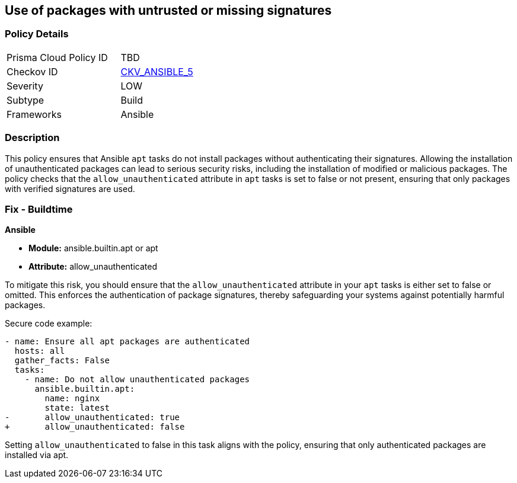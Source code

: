 == Use of packages with untrusted or missing signatures

=== Policy Details 

[width=45%]
[cols="1,1"]
|=== 
|Prisma Cloud Policy ID 
| TBD

|Checkov ID 
| https://github.com/bridgecrewio/checkov/blob/main/checkov/ansible/checks/task/builtin/AptAllowUnauthenticated.py[CKV_ANSIBLE_5]

|Severity
|LOW

|Subtype
|Build

|Frameworks
|Ansible

|=== 

=== Description

This policy ensures that Ansible `apt` tasks do not install packages without authenticating their signatures. Allowing the installation of unauthenticated packages can lead to serious security risks, including the installation of modified or malicious packages. The policy checks that the `allow_unauthenticated` attribute in `apt` tasks is set to false or not present, ensuring that only packages with verified signatures are used.

=== Fix - Buildtime

*Ansible*

* *Module:* ansible.builtin.apt or apt
* *Attribute:* allow_unauthenticated

To mitigate this risk, you should ensure that the `allow_unauthenticated` attribute in your `apt` tasks is either set to false or omitted. This enforces the authentication of package signatures, thereby safeguarding your systems against potentially harmful packages.

Secure code example:

[source,yaml]
----
- name: Ensure all apt packages are authenticated
  hosts: all
  gather_facts: False
  tasks:
    - name: Do not allow unauthenticated packages
      ansible.builtin.apt:
        name: nginx
        state: latest
-       allow_unauthenticated: true
+       allow_unauthenticated: false
----

Setting `allow_unauthenticated` to false in this task aligns with the policy, ensuring that only authenticated packages are installed via apt.
